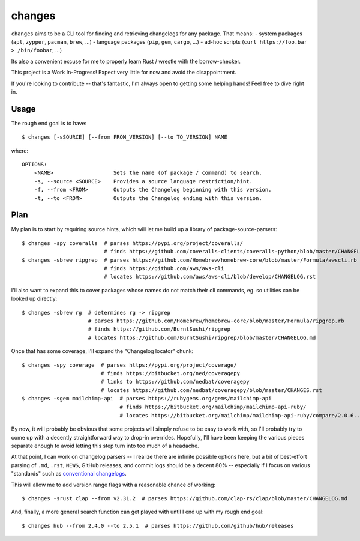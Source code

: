 changes
=======

``changes`` aims to be a CLI tool for finding and retrieving changelogs for any
package. That means:
- system packages (``apt``, ``zypper``, ``pacman``, ``brew``, ...)
- language packages (``pip``, ``gem``, ``cargo``, ...)
- ad-hoc scripts (``curl https://foo.bar > /bin/foobar``, ...)

Its also a convenient excuse for me to properly learn Rust / wrestle with the
borrow-checker.

This project is a Work In-Progress! Expect very little for now and avoid the
disappointment.

If you're looking to contribute -- that's fantastic, I'm always open to getting
some helping hands! Feel free to dive right in.

Usage
-----

The rough end goal is to have::

    $ changes [-sSOURCE] [--from FROM_VERSION] [--to TO_VERSION] NAME

where::

    OPTIONS:
        <NAME>                   Sets the name (of package / command) to search.
        -s, --source <SOURCE>    Provides a source language restriction/hint.
        -f, --from <FROM>        Outputs the Changelog beginning with this version.
        -t, --to <FROM>          Outputs the Changelog ending with this version.

Plan
----

My plan is to start by requiring source hints, which will let me build up a
library of package-source-parsers::

    $ changes -spy coveralls  # parses https://pypi.org/project/coveralls/
                              # finds https://github.com/coveralls-clients/coveralls-python/blob/master/CHANGELOG.md
    $ changes -sbrew ripgrep  # parses https://github.com/Homebrew/homebrew-core/blob/master/Formula/awscli.rb
                              # finds https://github.com/aws/aws-cli
                              # locates https://github.com/aws/aws-cli/blob/develop/CHANGELOG.rst

I'll also want to expand this to cover packages whose names do not match their
cli commands, eg. so utilities can be looked up directly::

    $ changes -sbrew rg  # determines rg -> ripgrep
                         # parses https://github.com/Homebrew/homebrew-core/blob/master/Formula/ripgrep.rb
                         # finds https://github.com/BurntSushi/ripgrep
                         # locates https://github.com/BurntSushi/ripgrep/blob/master/CHANGELOG.md

Once that has some coverage, I'll expand the "Changelog locator" chunk::

    $ changes -spy coverage  # parses https://pypi.org/project/coverage/
                             # finds https://bitbucket.org/ned/coveragepy
                             # links to https://github.com/nedbat/coveragepy
                             # locates https://github.com/nedbat/coveragepy/blob/master/CHANGES.rst
    $ changes -sgem mailchimp-api  # parses https://rubygems.org/gems/mailchimp-api
                                   # finds https://bitbucket.org/mailchimp/mailchimp-api-ruby/
                                   # locates https://bitbucket.org/mailchimp/mailchimp-api-ruby/compare/2.0.6..2.0.5

By now, it will probably be obvious that some projects will simply refuse to be
easy to work with, so I'll probably try to come up with a decently
straightforward way to drop-in overrides. Hopefully, I'll have been keeping the
various pieces separate enough to avoid letting this step turn into too much of
a headache.

At that point, I can work on changelog parsers -- I realize there are infinite
possible options here, but a bit of best-effort parsing of ``.md``, ``.rst``,
``NEWS``, GitHub releases, and commit logs should be a decent 80% -- especially
if I focus on various "standards" such as `conventional changelogs`_.

This will allow me to add version range flags with a reasonable chance of
working::

    $ changes -srust clap --from v2.31.2  # parses https://github.com/clap-rs/clap/blob/master/CHANGELOG.md

And, finally, a more general search function can get played with until I end up
with my rough end goal::

    $ changes hub --from 2.4.0 --to 2.5.1  # parses https://github.com/github/hub/releases

.. _conventional changelogs: https://github.com/conventional-changelog/conventional-changelog
